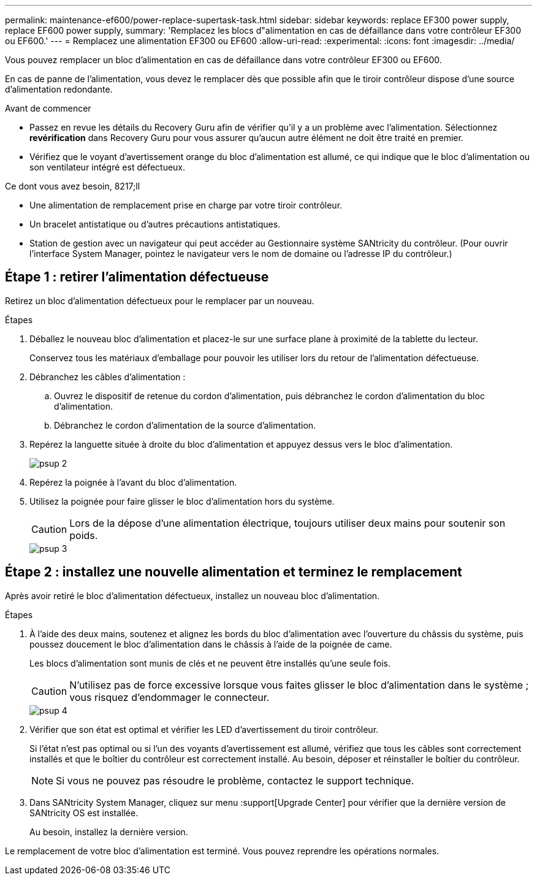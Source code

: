 ---
permalink: maintenance-ef600/power-replace-supertask-task.html 
sidebar: sidebar 
keywords: replace EF300 power supply, replace EF600 power supply, 
summary: 'Remplacez les blocs d"alimentation en cas de défaillance dans votre contrôleur EF300 ou EF600.' 
---
= Remplacez une alimentation EF300 ou EF600
:allow-uri-read: 
:experimental: 
:icons: font
:imagesdir: ../media/


[role="lead"]
Vous pouvez remplacer un bloc d'alimentation en cas de défaillance dans votre contrôleur EF300 ou EF600.

En cas de panne de l'alimentation, vous devez le remplacer dès que possible afin que le tiroir contrôleur dispose d'une source d'alimentation redondante.

.Avant de commencer
* Passez en revue les détails du Recovery Guru afin de vérifier qu'il y a un problème avec l'alimentation. Sélectionnez *revérification* dans Recovery Guru pour vous assurer qu'aucun autre élément ne doit être traité en premier.
* Vérifiez que le voyant d'avertissement orange du bloc d'alimentation est allumé, ce qui indique que le bloc d'alimentation ou son ventilateur intégré est défectueux.


.Ce dont vous avez besoin, 8217;ll
* Une alimentation de remplacement prise en charge par votre tiroir contrôleur.
* Un bracelet antistatique ou d'autres précautions antistatiques.
* Station de gestion avec un navigateur qui peut accéder au Gestionnaire système SANtricity du contrôleur. (Pour ouvrir l'interface System Manager, pointez le navigateur vers le nom de domaine ou l'adresse IP du contrôleur.)




== Étape 1 : retirer l'alimentation défectueuse

Retirez un bloc d'alimentation défectueux pour le remplacer par un nouveau.

.Étapes
. Déballez le nouveau bloc d'alimentation et placez-le sur une surface plane à proximité de la tablette du lecteur.
+
Conservez tous les matériaux d'emballage pour pouvoir les utiliser lors du retour de l'alimentation défectueuse.

. Débranchez les câbles d'alimentation :
+
.. Ouvrez le dispositif de retenue du cordon d'alimentation, puis débranchez le cordon d'alimentation du bloc d'alimentation.
.. Débranchez le cordon d'alimentation de la source d'alimentation.


. Repérez la languette située à droite du bloc d'alimentation et appuyez dessus vers le bloc d'alimentation.
+
image::../media/psup_2.png[psup 2]

. Repérez la poignée à l'avant du bloc d'alimentation.
. Utilisez la poignée pour faire glisser le bloc d'alimentation hors du système.
+

CAUTION: Lors de la dépose d'une alimentation électrique, toujours utiliser deux mains pour soutenir son poids.

+
image::../media/psup_3.png[psup 3]





== Étape 2 : installez une nouvelle alimentation et terminez le remplacement

Après avoir retiré le bloc d'alimentation défectueux, installez un nouveau bloc d'alimentation.

.Étapes
. À l'aide des deux mains, soutenez et alignez les bords du bloc d'alimentation avec l'ouverture du châssis du système, puis poussez doucement le bloc d'alimentation dans le châssis à l'aide de la poignée de came.
+
Les blocs d'alimentation sont munis de clés et ne peuvent être installés qu'une seule fois.

+

CAUTION: N'utilisez pas de force excessive lorsque vous faites glisser le bloc d'alimentation dans le système ; vous risquez d'endommager le connecteur.

+
image::../media/psup_4.png[psup 4]

. Vérifier que son état est optimal et vérifier les LED d'avertissement du tiroir contrôleur.
+
Si l'état n'est pas optimal ou si l'un des voyants d'avertissement est allumé, vérifiez que tous les câbles sont correctement installés et que le boîtier du contrôleur est correctement installé. Au besoin, déposer et réinstaller le boîtier du contrôleur.

+

NOTE: Si vous ne pouvez pas résoudre le problème, contactez le support technique.

. Dans SANtricity System Manager, cliquez sur menu :support[Upgrade Center] pour vérifier que la dernière version de SANtricity OS est installée.
+
Au besoin, installez la dernière version.



Le remplacement de votre bloc d'alimentation est terminé. Vous pouvez reprendre les opérations normales.
